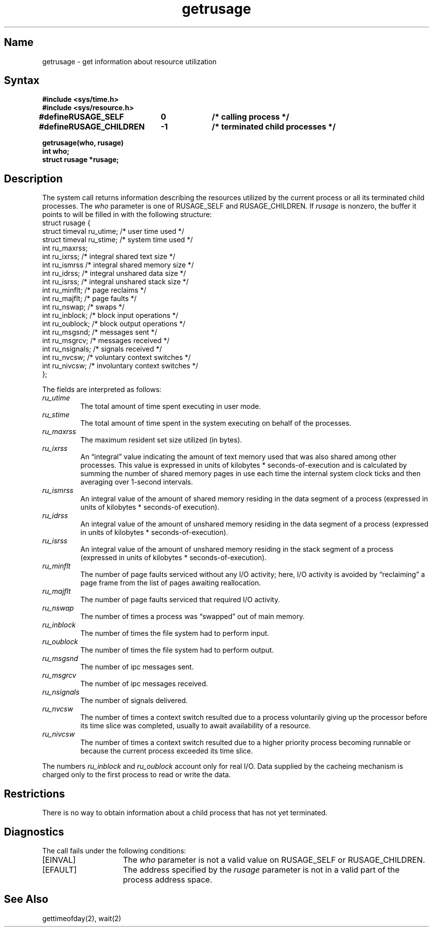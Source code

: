 .\" SCCSID: @(#)getrusage.2	8.1	9/11/90
.TH getrusage 2
.SH Name
getrusage \- get information about resource utilization
.SH Syntax
.nf
.ft B
#include <sys/time.h>
#include <sys/resource.h>
.PP
.ft B
.ta \w'#define 'u +\w'RUSAGE_CHILDREN  'u +\w'-1        'u
#define	RUSAGE_SELF	0	/* calling process */
#define	RUSAGE_CHILDREN	-1	/* terminated child processes */
.DT
.PP
.ft B
getrusage(who, rusage)
int who;
struct rusage *rusage;
.fi
.SH Description
.NXB "getrusage system call"
.NXR "process" "getting information about resource utilization"
The
.PN getrusage
system call
returns information describing the resources utilized by the current
process or all its terminated child processes.
The
.I who
parameter is one of RUSAGE_SELF and RUSAGE_CHILDREN.
If
.I rusage
is nonzero, the buffer it points to will be filled in with
the following structure:
.EX 0
struct  rusage {
        struct timeval ru_utime;        /* user time used */
        struct timeval ru_stime;        /* system time used */
        int     ru_maxrss;
        int     ru_ixrss;       /* integral shared text size */
        int     ru_ismrss       /* integral shared memory size */
        int     ru_idrss;       /* integral unshared data size */
        int     ru_isrss;       /* integral unshared stack size */
        int     ru_minflt;      /* page reclaims */
        int     ru_majflt;      /* page faults */
        int     ru_nswap;       /* swaps */
        int     ru_inblock;     /* block input operations */
        int     ru_oublock;     /* block output operations */
        int     ru_msgsnd;      /* messages sent */
        int     ru_msgrcv;      /* messages received */
        int     ru_nsignals;    /* signals received */
        int     ru_nvcsw;       /* voluntary context switches */
        int     ru_nivcsw;      /* involuntary context switches */
};
.EE
.PP
The fields are interpreted as follows:
.NXB "getrusage system call" "fields"
.TP
.I ru_utime
The total amount of time spent executing in user mode.
.TP
.I ru_stime
The total amount of time spent in the system executing on behalf
of the processes.
.TP
.I ru_maxrss
The maximum resident set size utilized (in bytes).
.TP
.I ru_ixrss
An \*(lqintegral\*(rq value indicating the amount of text memory used
that was also shared among other processes.  This value is expressed
in units of kilobytes * seconds-of-execution and is calculated by
summing the number of shared memory pages in use each time the internal
system clock ticks and then averaging over 1-second intervals.
.TP
.I ru_ismrss
An integral value of the amount of shared memory residing in the data
segment of a process (expressed in units of kilobytes *
seconds-of execution).
.TP
.I ru_idrss
An integral value of the amount of unshared memory residing in the
data segment of a process (expressed in units of
kilobytes * seconds-of-execution).
.TP
.I ru_isrss
An integral value of the amount of unshared memory residing in the
stack segment of a process (expressed in units of
kilobytes * seconds-of-execution).
.TP
.I ru_minflt
The number of page faults serviced without any I/O activity; here,
I/O activity is avoided by \*(lqreclaiming\*(rq a page frame from
the list of pages awaiting reallocation.
.TP
.I ru_majflt
The number of page faults serviced that required I/O activity.
.TP
.I ru_nswap
The number of times a process was \*(lqswapped\*(rq out of main
memory.
.TP
.I ru_inblock
The number of times the file system had to perform input.
.TP
.I ru_oublock
The number of times the file system had to perform output.
.TP
.I ru_msgsnd
The number of ipc messages sent.
.TP
.I ru_msgrcv
The number of ipc messages received.
.TP
.I ru_nsignals
The number of signals delivered.
.TP
.I ru_nvcsw
The number of times a context switch resulted due to a process
voluntarily giving up the processor before its time slice was
completed, usually to await availability of a resource.
.TP
.I ru_nivcsw
The number of times a context switch resulted due to a higher
priority process becoming runnable or because the current process
exceeded its time slice.
.NXE "getrusage system call" "fields"
.PP
The numbers 
.I ru_inblock 
and 
.I ru_oublock 
account only for real
I/O.  Data supplied by the cacheing mechanism is charged only
to the first process to read or write the data.
.SH Restrictions
.NXR "getrusage system call" "restricted"
There is no way to obtain information about a child process
that has not yet terminated.
.SH Diagnostics
.NXR "getrusage system call" "diagnostics"
The 
.PN getrusage
call fails under the following conditions:
.TP 15
[EINVAL]
The
.I who
parameter is not a valid value on RUSAGE_SELF or RUSAGE_CHILDREN.
.TP
[EFAULT]
The address specified by the
.I rusage
parameter is not in a valid part of the process address
space.
.SH See Also
gettimeofday(2), wait(2)
.NXE "getrusage system call"
